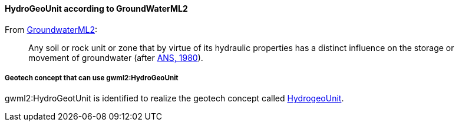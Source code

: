 [[Extending-gwml2-HydogeoUnit]]
==== HydroGeoUnit according to GroundWaterML2

From https://docs.ogc.org/is/19-013/19-013.html#toc35[GroundwaterML2]:

____
Any soil or rock unit or zone that by virtue of its hydraulic properties
has a distinct influence on the storage or movement of groundwater
(after https://docs.ogc.org/is/19-013/19-013.html#ANS1980[ANS&#44;
1980]).
____

===== Geotech concept that can use gwml2:HydroGeoUnit

gwml2:HydroGeotUnit is identified to realize the geotech concept called
<<HydroGeoUnit,HydrogeoUnit>>.
